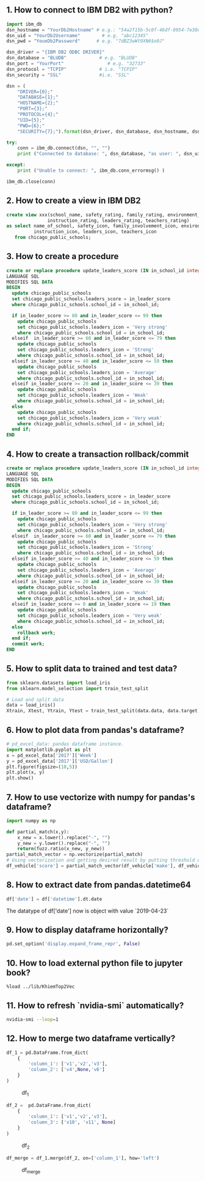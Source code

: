 ** 1. How to connect to IBM DB2 with python?
#+BEGIN_SRC python
import ibm_db
dsn_hostname = "YourDb2Hostname" # e.g.: "54a2f15b-5c0f-46df-8954-7e38e612c2bd.c1ogj3sd0tgtu0lqde00.databases.appdomain.cloud"
dsn_uid = "YourDb2Username"        # e.g. "abc12345"
dsn_pwd = "YoueDb2Password"      # e.g. "7dBZ3wWt9XN6$o0J"

dsn_driver = "{IBM DB2 ODBC DRIVER}"
dsn_database = "BLUDB"            # e.g. "BLUDB"
dsn_port = "YourPort"                # e.g. "32733"
dsn_protocol = "TCPIP"            # i.e. "TCPIP"
dsn_security = "SSL"              #i.e. "SSL"

dsn = (
    "DRIVER={0};"
    "DATABASE={1};"
    "HOSTNAME={2};"
    "PORT={3};"
    "PROTOCOL={4};"
    "UID={5};"
    "PWD={6};"
    "SECURITY={7};").format(dsn_driver, dsn_database, dsn_hostname, dsn_port, dsn_protocol, dsn_uid, dsn_pwd,dsn_security)

try:
    conn = ibm_db.connect(dsn, "", "")
    print ("Connected to database: ", dsn_database, "as user: ", dsn_uid, "on host: ", dsn_hostname)

except:
    print ("Unable to connect: ", ibm_db.conn_errormsg() )

ibm_db.close(conn)
#+END_SRC

** 2. How to create a view in IBM DB2
#+BEGIN_SRC sql
create view xxx(school_name, safety_rating, family_rating, environment_rating,
               instruction_rating, leaders_rating, teachers_rating)
as select name_of_school, safety_icon, family_involvement_icon, environment_icon,
          instruction_icon, leaders_icon, teachers_icon
   from chicago_public_schools;
#+END_SRC

** 3. How to create a procedure
#+BEGIN_SRC sql
create or replace procedure update_leaders_score (IN in_school_id integer, IN in_leader_score integer)
LANGUAGE SQL
MODIFIES SQL DATA
BEGIN
  update chicago_public_schools
  set chicago_public_schools.leaders_score = in_leader_score
  where chicago_public_schools.school_id = in_school_id;

  if in_leader_score >= 80 and in_leader_score <= 99 then
    update chicago_public_schools
    set chicago_public_schools.leaders_icon = 'Very strong'
    where chicago_public_schools.school_id = in_school_id;
  elseif  in_leader_score >= 60 and in_leader_score <= 79 then
    update chicago_public_schools
    set chicago_public_schools.leaders_icon = 'Strong'
    where chicago_public_schools.school_id = in_school_id;
  elseif in_leader_score >= 40 and in_leader_score <= 59 then
    update chicago_public_schools
    set chicago_public_schools.leaders_icon = 'Average'
    where chicago_public_schools.school_id = in_school_id;
  elseif in_leader_score >= 20 and in_leader_score <= 39 then
    update chicago_public_schools
    set chicago_public_schools.leaders_icon = 'Weak'
    where chicago_public_schools.school_id = in_school_id;
  else
    update chicago_public_schools
    set chicago_public_schools.leaders_icon = 'Very weak'
    where chicago_public_schools.school_id = in_school_id;
  end if;
END
#+END_SRC

** 4. How to create a transaction rollback/commit
#+BEGIN_SRC sql
create or replace procedure update_leaders_score (IN in_school_id integer, IN in_leader_score integer)
LANGUAGE SQL
MODIFIES SQL DATA
BEGIN
  update chicago_public_schools
  set chicago_public_schools.leaders_score = in_leader_score
  where chicago_public_schools.school_id = in_school_id;

  if in_leader_score >= 80 and in_leader_score <= 99 then
    update chicago_public_schools
    set chicago_public_schools.leaders_icon = 'Very strong'
    where chicago_public_schools.school_id = in_school_id;
  elseif  in_leader_score >= 60 and in_leader_score <= 79 then
    update chicago_public_schools
    set chicago_public_schools.leaders_icon = 'Strong'
    where chicago_public_schools.school_id = in_school_id;
  elseif in_leader_score >= 40 and in_leader_score <= 59 then
    update chicago_public_schools
    set chicago_public_schools.leaders_icon = 'Average'
    where chicago_public_schools.school_id = in_school_id;
  elseif in_leader_score >= 20 and in_leader_score <= 39 then
    update chicago_public_schools
    set chicago_public_schools.leaders_icon = 'Weak'
    where chicago_public_schools.school_id = in_school_id;
  elseif in_leader_score >= 0 and in_leader_score <= 19 then
    update chicago_public_schools
    set chicago_public_schools.leaders_icon = 'Very weak'
    where chicago_public_schools.school_id = in_school_id;
  else
    rollback work;
  end if;
  commit work;
END
#+END_SRC
** 5. How to split data to trained and test data?

#+BEGIN_SRC python
from sklearn.datasets import load_iris
from sklearn.model_selection import train_test_split

# Load and split data
data = load_iris()
Xtrain, Xtest, Ytrain, Ytest = train_test_split(data.data, data.target, test_size=0.3, random_state=4)
#+END_SRC

** 6. How to plot data from pandas's dataframe?
#+BEGIN_SRC python
# pd_excel_data: pandas dataframe instance.
import matplotlib.pyplot as plt
x = pd_excel_data['2017']['Week']
y = pd_excel_data['2017']['USD/Gallon']
plt.figure(figsize=(10,5))
plt.plot(x, y)
plt.show()
#+END_SRC

** 7. How to use vectorize with numpy for pandas's dataframe?
#+BEGIN_SRC python
import numpy as np

def partial_match(x,y):
    x_new = x.lower().replace("-", "")
    y_new = y.lower().replace("-", "")
    return(fuzz.ratio(x_new, y_new))
partial_match_vector = np.vectorize(partial_match)
# Using vectorization and getting desired result by putting threshold on score
df_vehicle['score'] = partial_match_vector(df_vehicle['make'], df_vehicle_['referene_make_name'])
#+END_SRC

** 8. How to extract date from pandas.datetime64

#+BEGIN_SRC python
df['date'] = df['datetime'].dt.date
#+END_SRC
The datatype of df['date'] now is object with value `2019-04-23`

** 9. How to display dataframe horizontally?
#+BEGIN_SRC python
pd.set_option('display.expand_frame_repr', False)
#+END_SRC

** 10. How to load external python file to jupyter book?
#+BEGIN_SRC text
%load ../lib/KhiemTop2Vec
#+END_SRC

** 11. How to refresh `nvidia-smi` automatically?
#+BEGIN_SRC sh
nvidia-smi --loop=1
#+END_SRC

** 12. How to merge two dataframe vertically?
#+BEGIN_SRC python
df_1 = pd.DataFrame.from_dict(
    {
        'column_1': ['v1','v2','v3'],
        'column_2': ['v4',None,'v6']
    }
)
#+END_SRC

#+CAPTION: df_1
[[./images/data-science/1.PNG]]

#+BEGIN_SRC python
df_2 =  pd.DataFrame.from_dict(
    {
        'column_1': ['v1','v2','v3'],
        'column_3': ['v10', 'v11', None]
    }
)
#+END_SRC

#+CAPTION: df_2
[[./images/data-science/2.PNG]]

#+BEGIN_SRC python
df_merge = df_1.merge(df_2, on=['column_1'], how='left')
#+END_SRC

#+CAPTION: df_merge
[[./images/data-science/3.PNG]]
